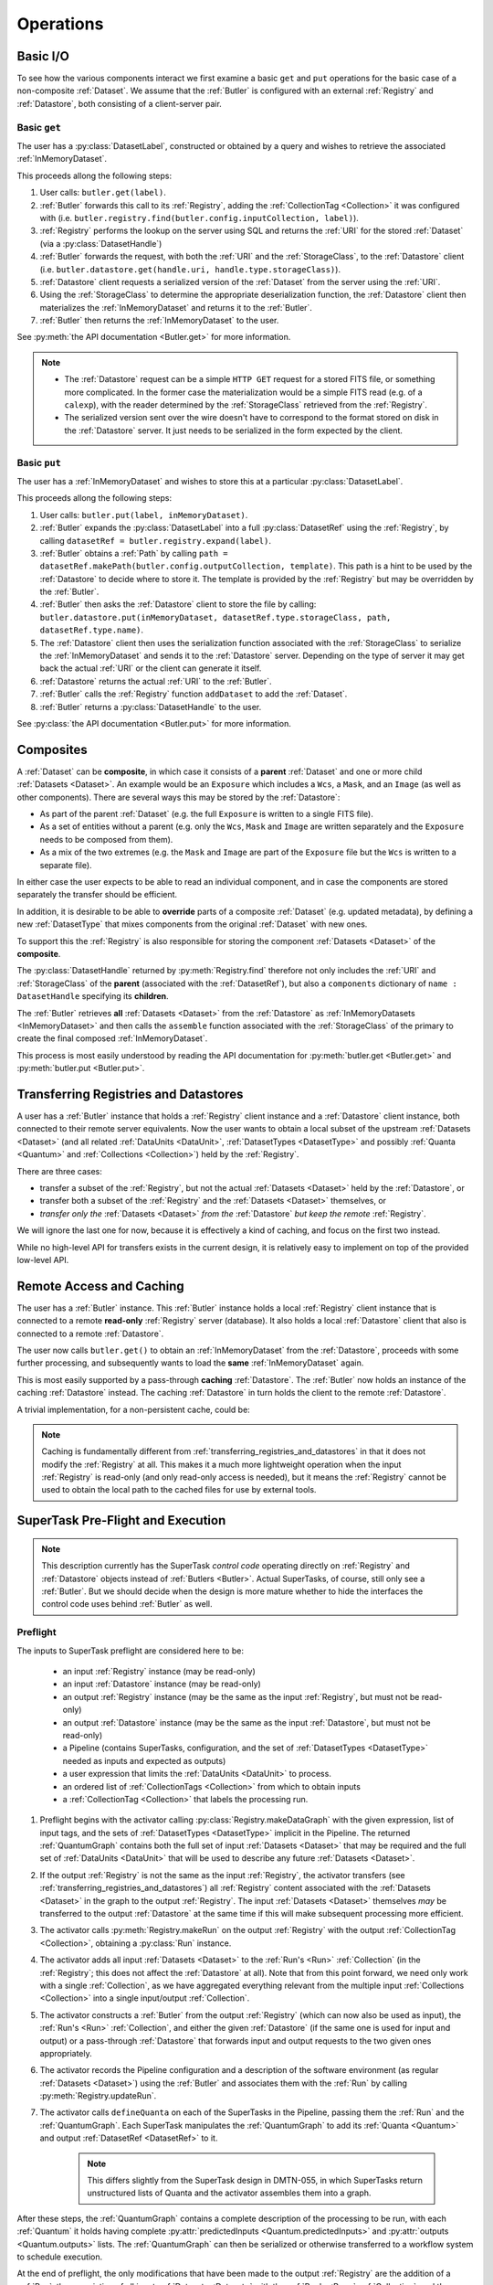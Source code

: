 ##########
Operations
##########

.. _basic_io:

Basic I/O
=========

To see how the various components interact we first examine a basic ``get`` and ``put`` operations for the basic case of a non-composite :ref:`Dataset`.
We assume that the :ref:`Butler` is configured with an external :ref:`Registry` and :ref:`Datastore`, both consisting of a client-server pair.

Basic ``get``
-------------

The user has a :py:class:`DatasetLabel`, constructed or obtained by a query and wishes to retrieve the associated :ref:`InMemoryDataset`.

This proceeds allong the following steps:

1. User calls: ``butler.get(label)``.
2. :ref:`Butler` forwards this call to its :ref:`Registry`, adding the :ref:`CollectionTag <Collection>` it was configured with (i.e. ``butler.registry.find(butler.config.inputCollection, label)``).
3. :ref:`Registry` performs the lookup on the server using SQL and returns the :ref:`URI` for the stored :ref:`Dataset` (via a :py:class:`DatasetHandle`)
4. :ref:`Butler` forwards the request, with both the :ref:`URI` and the :ref:`StorageClass`, to the :ref:`Datastore` client (i.e. ``butler.datastore.get(handle.uri, handle.type.storageClass)``).
5. :ref:`Datastore` client requests a serialized version of the :ref:`Dataset` from the server using the :ref:`URI`.
6. Using the :ref:`StorageClass` to determine the appropriate deserialization function, the :ref:`Datastore` client then materializes the :ref:`InMemoryDataset` and returns it to the :ref:`Butler`.
7. :ref:`Butler` then returns the :ref:`InMemoryDataset` to the user.

See :py:meth:`the API documentation <Butler.get>` for more information.

.. note::

    * The :ref:`Datastore` request can be a simple ``HTTP GET`` request for a stored FITS file, or something more complicated.
      In the former case the materialization would be a simple FITS read (e.g. of a ``calexp``), with the reader determined by the :ref:`StorageClass` retrieved from the :ref:`Registry`.

    * The serialized version sent over the wire doesn't have to correspond to the format stored on disk in the :ref:`Datastore` server.  It just needs to be serialized in the form expected by the client.

Basic ``put``
-------------

The user has a :ref:`InMemoryDataset` and wishes to store this at a particular :py:class:`DatasetLabel`.

This proceeds allong the following steps:

1. User calls: ``butler.put(label, inMemoryDataset)``.
2. :ref:`Butler` expands the :py:class:`DatasetLabel` into a full :py:class:`DatasetRef` using the :ref:`Registry`, by calling ``datasetRef = butler.registry.expand(label)``.
3. :ref:`Butler` obtains a :ref:`Path` by calling ``path = datasetRef.makePath(butler.config.outputCollection, template)``. This path is a hint to be used by the :ref:`Datastore` to decide where to store it.  The template is provided by the :ref:`Registry` but may be overridden by the :ref:`Butler`.
4. :ref:`Butler` then asks the :ref:`Datastore` client to store the file by calling: ``butler.datastore.put(inMemoryDataset, datasetRef.type.storageClass, path, datasetRef.type.name)``.
5. The :ref:`Datastore` client then uses the serialization function associated with the :ref:`StorageClass` to serialize the :ref:`InMemoryDataset` and sends it to the :ref:`Datastore` server.
   Depending on the type of server it may get back the actual :ref:`URI` or the client can generate it itself.
6. :ref:`Datastore` returns the actual :ref:`URI` to the :ref:`Butler`.
7. :ref:`Butler` calls the :ref:`Registry` function ``addDataset`` to add the :ref:`Dataset`.
8. :ref:`Butler` returns a :py:class:`DatasetHandle` to the user.

See :py:class:`the API documentation <Butler.put>` for more information.

.. _composites:

Composites
==========

A :ref:`Dataset` can be **composite**, in which case it consists of a **parent** :ref:`Dataset` and one or more child :ref:`Datasets <Dataset>`.  An example would be an ``Exposure`` which includes a ``Wcs``, a ``Mask``, and an ``Image`` (as well as other components).  There are several ways this may be stored by the :ref:`Datastore`:

* As part of the parent :ref:`Dataset` (e.g. the full ``Exposure`` is written to a single FITS file).
* As a set of entities without a parent (e.g. only the ``Wcs``, ``Mask`` and ``Image`` are written separately and the ``Exposure`` needs to be composed from them).
* As a mix of the two extremes (e.g. the ``Mask`` and ``Image`` are part of the ``Exposure`` file but the ``Wcs`` is written to a separate file).

In either case the user expects to be able to read an individual component, and in case the components are stored separately the transfer should be efficient.

In addition, it is desirable to be able to **override** parts of a composite :ref:`Dataset` (e.g. updated metadata), by defining a new :ref:`DatasetType` that mixes components from the original :ref:`Dataset` with new ones.

To support this the :ref:`Registry` is also responsible for storing the component :ref:`Datasets <Dataset>` of the **composite**.

The :py:class:`DatasetHandle` returned by :py:meth:`Registry.find` therefore not only includes the :ref:`URI` and :ref:`StorageClass` of the **parent** (associated with the :ref:`DatasetRef`), but also a ``components`` dictionary of ``name : DatasetHandle`` specifying its **children**.

The :ref:`Butler` retrieves **all** :ref:`Datasets <Dataset>` from the :ref:`Datastore` as :ref:`InMemoryDatasets <InMemoryDataset>` and then calls the ``assemble`` function associated with the :ref:`StorageClass` of the primary to create the final composed :ref:`InMemoryDataset`.

This process is most easily understood by reading the API documentation for :py:meth:`butler.get <Butler.get>` and :py:meth:`butler.put <Butler.put>`.

.. _transferring_registries_and_datastores:

Transferring Registries and Datastores
======================================

A user has a :ref:`Butler` instance that holds a :ref:`Registry` client instance and a :ref:`Datastore` client instance, both connected to their remote server equivalents. Now the user wants to obtain a local subset of the upstream :ref:`Datasets <Dataset>` (and all related :ref:`DataUnits <DataUnit>`, :ref:`DatasetTypes <DatasetType>` and possibly :ref:`Quanta <Quantum>` and :ref:`Collections <Collection>`) held by the :ref:`Registry`.

There are three cases:

* transfer a subset of the :ref:`Registry`, but not the actual :ref:`Datasets <Dataset>` held by the :ref:`Datastore`, or
* transfer both a subset of the :ref:`Registry` and the :ref:`Datasets <Dataset>` themselves, or
* *transfer only the* :ref:`Datasets <Dataset>` *from the* :ref:`Datastore` *but keep the remote* :ref:`Registry`.

We will ignore the last one for now, because it is effectively a kind of caching, and focus on the first two instead.

While no high-level API for transfers exists in the current design, it is relatively easy to implement on top of the provided low-level API.

.. py:function:: transfer(dst, src, expr, tag, copyDatasets=False)

    Transfer :ref:`Datasets <Dataset>` and related entities between :ref:`Butlers <Butler>`.

    :param Butler dst: :ref:`Butler` instance of destination.
    :param Butler src: :ref:`Butler` instance of source.
    :param str expr: an expression (SQL query that evaluates to a list of dataset_id) that selects the Datasets.
    :param str tag: a CollectionTag used to identify the requested transfered :ref:`Datasets <Dataset>` in the :ref:`Registry` of the destination :ref:`Butler`.
    :param bool copyDatasets: Should the :ref:`Datasets <Dataset>` be copied from the source to the destination :ref:`Datastore`?

    A possible implementation could be:

    .. code:: python
    
        dst.registry.transfer(src.registry, expr, tag)

        if copyDatasets:
            for label in dst.query(
                # get DatasetLabels for all Datasets in tag
                ):

                ref = dst.registry.expand(label)
                template = dst.config.templates.get(ref.type.name, None)
                path = ref.makePath(dst.config.outputCollection, template)
                handle = src.registry.find(tag, label)

                uri, components = dst.datastore.transfer(src.datastore, handle.uri, ref.type.storageClass, path, ref.type.name)
                dst.registry.addDataset(ref, uri, components, handle.producer, handle.run)
        else:
            # The following assumes the old datastore was empty and that the datastore will be
            # read-only.  Otherwise we will have to some chaining.
            dst.datastore = src.datastore


    .. todo::

        This is just a draft implementation to show the interfaces enable ``transfer`` to be written.
        However there are many remaining details to be worked out. Such as:

            * What should happen if the :ref:`Dataset` composition is different in the output datastore?
            * How exactly to implement :ref:`Datastore` chaining?
            * How to make this transactionally safe?
            * At what place in the component hierarchy should the high-level transfer be implemented?
              Since it is effectively a double-dispatch problem.

        Once these details have been worked out the high-level transfer should become part of the API.

    .. note::

        Depending on the ability to join user tables to data release tables in the science platform,
        transfers between butlers may or may not be common.


Remote Access and Caching
=========================

The user has a :ref:`Butler` instance. This :ref:`Butler` instance holds a local :ref:`Registry` client instance that is connected to a remote **read-only** :ref:`Registry` server (database). It also holds a local :ref:`Datastore` client that also is connected to a remote :ref:`Datastore`.

The user now calls ``butler.get()`` to obtain an :ref:`InMemoryDataset` from the :ref:`Datastore`, proceeds with some further processing, and subsequently wants to load the **same** :ref:`InMemoryDataset` again.

This is most easily supported by a pass-through **caching** :ref:`Datastore`. The :ref:`Butler` now holds an instance of the caching :ref:`Datastore` instead. The caching :ref:`Datastore` in turn holds the client to the remote :ref:`Datastore`.

.. digraph:: ButlerWithDatastoreCache
    :align: center

    node[shape=record]
    edge[dir=back, arrowtail=empty]

    Butler -> ButlerConfiguration [arrowtail=odiamond];
    Butler -> DatastoreCache [arrowtail=odiamond];
    DatastoreCache -> Datastore [arrowtail=odiamond];
    Butler -> Registry [arrowtail=odiamond];

A trivial implementation, for a non-persistent cache, could be:

.. py:class:: DatastoreCache

    .. py:attribute:: cache

        A dictionary of ``{(URI, parameters) : InMemoryDataset}``.

    .. py:attribute:: datastore

        The chained :ref:`Datastore`.

    .. py:method:: __init__(datastore)

        Initialize with chained :ref:`Datastore`.

    .. py:method:: get(uri, parameters=None)

        Implemented as:

        .. code:: python

            def get(uri, parameters=None):
                if (uri, parameters) not in self.cache:
                    self.cache[(uri, parameters)] = self.datastore.get(uri, parameters)

                return self.cache[(uri, parameters)]

    .. py:method:: put(inMemoryDataset, storageClass, path, typeName=None) -> URI, {name: URI}

        Direct forward to ``self.datastore.put``.

    .. py:method:: transfer(inputDatastore, inputUri, storageClass, path, typeName=None) -> URI, {name: URI}

        Direct forward to ``self.datastore.transfer``.

.. todo::

    * What to do when ``parameters`` differ? Should we re-slice?

    * Work out how persistable caches should be implemented.

.. note::

    Caching is fundamentally different from :ref:`transferring_registries_and_datastores` in that it does not modify the :ref:`Registry` at all.  This makes it a much more lightweight operation when the input :ref:`Registry` is read-only (and only read-only access is needed), but it means the :ref:`Registry` cannot be used to obtain the local path to the cached files for use by external tools.

SuperTask Pre-Flight and Execution
==================================

.. note::

    This description currently has the SuperTask *control code* operating directly on :ref:`Registry` and :ref:`Datastore` objects instead of :ref:`Butlers <Butler>`.
    Actual SuperTasks, of course, still only see a :ref:`Butler`.
    But we should decide when the design is more mature whether to hide the interfaces the control code uses behind :ref:`Butler` as well.

Preflight
---------

The inputs to SuperTask preflight are considered here to be:

 - an input :ref:`Registry` instance (may be read-only)
 - an input :ref:`Datastore` instance (may be read-only)
 - an output :ref:`Registry` instance (may be the same as the input :ref:`Registry`, but must not be read-only)
 - an output :ref:`Datastore` instance (may be the same as the input :ref:`Datastore`, but must not be read-only)
 - a Pipeline (contains SuperTasks, configuration, and the set of :ref:`DatasetTypes <DatasetType>` needed as inputs and expected as outputs)
 - a user expression that limits the :ref:`DataUnits <DataUnit>` to process.
 - an ordered list of :ref:`CollectionTags <Collection>` from which to obtain inputs
 - a :ref:`CollectionTag <Collection>` that labels the processing run.

.. todo::

    In order to construct the SuperTasks in a Pipeline (and extract the :ref:`DatasetTypes <DatasetType>`), we need to pass the SuperTask constructors a :ref:`Butler` or some other way to load the schemas of any catalogs they will use as input datasets.  These may differ between collections!

#. Preflight begins with the activator calling :py:class:`Registry.makeDataGraph` with the given expression, list of input tags, and the sets of :ref:`DatasetTypes <DatasetType>` implicit in the Pipeline.  The returned :ref:`QuantumGraph` contains both the full set of input :ref:`Datasets <Dataset>` that may be required and the full set of :ref:`DataUnits <DataUnit>` that will be used to describe any future :ref:`Datasets <Dataset>`.

#. If the output :ref:`Registry` is not the same as the input :ref:`Registry`, the activator transfers (see :ref:`transferring_registries_and_datastores`) all :ref:`Registry` content associated with the :ref:`Datasets <Dataset>` in the graph to the output :ref:`Registry`.  The input :ref:`Datasets <Dataset>` themselves *may* be transferred to the output :ref:`Datastore` at the same time if this will make subsequent processing more efficient.

#. The activator calls :py:meth:`Registry.makeRun` on the output :ref:`Registry` with the output :ref:`CollectionTag <Collection>`, obtaining a :py:class:`Run` instance.

#. The activator adds all input :ref:`Datasets <Dataset>` to the :ref:`Run's <Run>` :ref:`Collection` (in the :ref:`Registry`; this does not affect the :ref:`Datastore` at all).  Note that from this point forward, we need only work with a single :ref:`Collection`, as we have aggregated everything relevant from the multiple input :ref:`Collections <Collection>` into a single input/output :ref:`Collection`.

#. The activator constructs a :ref:`Butler` from the output :ref:`Registry` (which can now also be used as input), the :ref:`Run's <Run>` :ref:`Collection`, and either the given :ref:`Datastore` (if the same one is used for input and output) or a pass-through :ref:`Datastore` that forwards input and output requests to the two given ones appropriately.

#. The activator records the Pipeline configuration and a description of the software environment (as regular :ref:`Datasets <Dataset>`) using the :ref:`Butler` and associates them with the :ref:`Run` by calling :py:meth:`Registry.updateRun`.

#. The activator calls ``defineQuanta`` on each of the SuperTasks in the Pipeline, passing them the :ref:`Run` and the :ref:`QuantumGraph`.  Each SuperTask manipulates the :ref:`QuantumGraph` to add its :ref:`Quanta <Quantum>` and output :ref:`DatasetRef <DatasetRef>` to it.

    .. note::

        This differs slightly from the SuperTask design in DMTN-055, in which SuperTasks return unstructured lists of Quanta and the activator assembles them into a graph.

After these steps, the :ref:`QuantumGraph` contains a complete description of the processing to be run, with each :ref:`Quantum` it holds having complete :py:attr:`predictedInputs <Quantum.predictedInputs>` and :py:attr:`outputs <Quantum.outputs>` lists.
The :ref:`QuantumGraph` can then be serialized or otherwise transferred to a workflow system to schedule execution.

At the end of preflight, the only modifications that have been made to the output :ref:`Registry` are the addition of a :ref:`Run`, the association of all input :ref:`Datasets <Dataset>` with the :ref:`Run's <Run>` :ref:`Collection`, and the addition of :ref:`Datasets <Dataset>` recording the configuration and software environment.  Those two :ref:`Datasets <Dataset>` are the only modifications to the output :ref:`Datastore`.

.. todo::

    May want to try a few examples of ``defineQuanta`` implementations, perhaps covering applying master calibrations and making coadds.

.. _building_preflight_queries:

Building Preflight Queries
^^^^^^^^^^^^^^^^^^^^^^^^^^

The call to :py:meth:`Registry.makeDataGraph` at the start of Preflight hides a great deal of complexity that is central to how the :ref:`Registry` schema supports SuperTask Preflight.
The implementation of :py:meth:`makeDataGraph <Registry.makeDataGraph>` is responsible for generating a complex SQL query, interpreting the results, and packaging them into a data structure (a :py:class:`QuantumGraph` with a :py:class:`DataUnitMap`) that can be queried and extended by ``SuperTask.defineQuanta``.

The query generated by :py:meth:`Registry.makeDataGraph` is built by combining a machine-generated output field clause, a machine generated ``FROM`` clause, a machine-generated partial ``WHERE`` clause, and a supplemental partial ``WHERE`` clause provided by the user (the "expression" discribed above).

As an example, we'll consider the case where we are building coadds, which means we're combining ``warp`` :ref:`Datasets <Dataset>` to build ``coadd`` :ref:`Datasets <Dataset>`.
The :ref:`DataUnit` types associated with ``warp`` are:

 - :ref:`Visit`
 - :ref:`PhysicalFilter`
 - :ref:`Camera`
 - :ref:`Patch`
 - :ref:`Tract`
 - :ref:`SkyMap`

 while those associated with ``coadd`` are:

 - :ref:`Patch`
 - :ref:`Tract`
 - :ref:`SkyMap`
 - :ref:`AbstractFilter`

It's worth noting that of these, only :ref:`Visit` and :ref:`Patch` are needed to fully identify a ``warp`` and only :ref:`Patch` and :ref:`AbstractFilter` are needed to identify a ``coadd``; all of the other :ref:`DataUnit` types are uniquely identifed as foreign key targets of these.

Because the Pipeline we're running starts with ``warps`` produced in another processing run, ``warp`` will be the only element in the ``neededDatasetTypes`` argument and ``coadd`` will be the only element in the ``futureDatasetTypes`` argument.

The process starts by extracting the :ref:`DataUnit` types from both the ``neededDatasetTypes`` and ``futureDatasetTypes`` arguments to :py:meth:`makeDataGraph <Registry.makeDataGraph>`, and removing duplicates.
Python code to do that looks something like this:

.. code:: python

    unitTypes = []
    for datasetType in neededDatasetTypes:
        unitTypes.extend(datasetType.units)
    for datasetType in futureDatasetTypes:
        unitTypes.extend(datasetType.units)
    unitTypes = DataUnitTypeSet(unitTypes)  # removes duplicates

In our coaddition example, ``unitTypes == (Visit, PhysicalFilter, Camera, Patch, Tract, SkyMap, AbstractFilter)``.

We add the tables for all of these :ref:`DataUnit` types to the ``FROM`` clause, with inner joins between all of them, and add their "value" fields to the field list.
Our example query now looks like this:

.. code:: sql

    SELECT
        Visit.visit_number,
        PhysicalFilter.physical_filter_name,
        Camera.camera_name,
        Patch.patch_index,
        Tract.tract_number,
        SkyMap.skymap_name,
        AbstractFilter.abstract_filter_name
    FROM
        Visit
        INNER JOIN PhysicalFilter
        INNER JOIN Camera
        INNER JOIN Patch
        INNER JOIN Tract
        INNER JOIN SkyMap
        INNER JOIN AbstractFilter


We'll add the join restrictions later as part of the ``WHERE`` clause instead of via ``ON`` clauses.
Using ``ON`` is certainly possible and may be advisable in an actual implementation, but it makes the logic a bit harder to follow.

Some of the join restrictions are simple; they're just the foreign keys in the tables we've included.
The remaining join restrictions between the :ref:`DataUnits <DataUnit>` involve bringing the :ref:`many-to-many join tables <dataunit_joins>` between :ref:`DataUnits <DataUnit>`.
We simply include any join table that corresponds to any pair of :ref:`DataUnit` types in the full list.
That appends the following to our SQL statement:

.. code:: sql

    % ...everything in the past SQL code snippet...
        INNER JOIN VisitPatchJoin
    WHERE
        Visit.physical_filter_name = PhysicalFilter.physical_filter_name
            AND
        Visit.camera_name = Camera.camera_name
            AND
        PhysicalFilter.camera_name = Camera.camera_name
            AND
        Patch.tract_number = Tract.tract_number
            AND
        Patch.skymap_name = SkyMap.skymap_name
            AND
        Tract.skymap_name = SkyMap.skymap_name
            AND
        PhysicalFilter.abstract_filter_name = AbstractFilter.abstract_filter_name
            AND
        VisitPatchJoin.visit_number = Visit.visit_number
            AND
        VisitPatchJoin.camera_name = Visit.camera_name
            AND
        VisitPatchJoin.patch_index = Patch.patch_index
            AND
        VisitPatchJoin.tract_number = Patch.tract_number
            AND
        VisitPatchJoin.skymap_name = Patch.skymap_name

.. todo::

    That last statement in the text is a small lie; we don't want to bring in the VisitTractJoin table even though both Visit and Tract are in our list because it's redundant with VisitPatchJoin.
    That's not hard to fix; we just need to invent a rule that says to never include some join table if you already have another one, and define that hierarchy in the concrete DataUnit reference sections.

This query already produces the table of :ref:`DataUnit` primary key values we'd need to construct a :py:class:`DataUnitMap`, which is one of the most important components of the :py:class:`QuantumGraph` we'll pass to ``SuperTask.defineQuanta``.
But it currently covers the full "universe" of possible coadds: any known :ref:`Visit` that overlaps any known :ref:`Patch` is included.
We want to filter this in two ways:

 - we need to apply the user's filter expression;
 - we need to only consider ``warps`` that already exist in the :ref:`Collection(s) <Collection>` we're using as inputs.

We'll start with the first one, because it's easy: we just append the user expression to the end of the ``WHERE`` clause with an extra ``AND``, wrapping it in parenthesis.
That provides a very straightforward definition of what the user expression is: any valid SQL boolean expression that utilizes any of the :ref:`DataUnit` tables implied by the Pipeline.
Some examples:

 - Make coadds for any patches and filters that involve a range of HSC visits:

    .. code:: sql

        (Visit.visit_number BETWEEN 500 AND 700)
            AND
        Camera.camera_name = 'HSC'
            AND
        SkyMap.skymap_name = 'SSP-WIDE

 - Make a *r*-band coadd for a specific patch and filter, using any available data from HSC and CFHT:

    .. code:: sql

        Tract.tract_number = 23
            AND
        Patch.patch_index = 56
            AND
        SkyMap.skymap_name = 'SSP-WIDE`
            AND
        AbstractFilterName.abstract_filter_name = 'r'
            AND
        (Camera.camera_name = 'HSC' OR Camera.camera_name = 'CFHT')

 - Make all coadds with data taken after a certain date:

    .. code:: sql

        Visit.obs_begin > '2017-10-14'
            AND
        Camera.camera_name = 'HSC'
            AND
        SkyMap.skymap_name = 'SSP-WIDE


A few things stand out:

 - It's almost always necessary to provide both the camera name and the skymap name.  We could imagine having the higher-level activator code provide defaults for these so the user doesn't always have to include them explicitly.

 - The expressions can get quite verbose, as there's a lot of redundancy between the table names and the field names.  We might be able to eliminate a lot of that via a regular expression or other string substitution that transforms any comparison on a :ref:`DataUnit` type (e.g. ``Visit = 500``) name to a comparison on its "value" field (e.g. ``Visit.visit_number = 500``).

 - We can't (currently) filter on :ref:`DataUnits <DataUnit>` that *aren't* utilized by the :ref:`DatasetTypes <DatasetType>` produced or consumed by the Pipeline.  That makes it impossible to e.g. filter on :ref:`Tract` if you're just running a single-visit processing Pipeline.  This is not a fundamental limitation, though; we just need to find some way for the user to declare in advance what additional :ref:`DataUnits <DataUnit>` their expression will use.  It'd be best if we could infer that by actually parsing their expression, but if that's hard we could just make them declare the extra :ref:`DataUnits <DataUnit>` explicitly to the activator.

To restrict the query to :ref:`DataUnits <DataUnit>` associated with already-existing input data (``warps``, in this case), we iterate over the :ref:`DatasetTypes <DatasetType>` in the ``neededDatasetTypes`` list and, for each :ref:`DatasetType`, add:

 - the :ref:`Dataset <sql_Dataset>` table to the ``FROM`` list (again as an ``INNER JOIN``), aliased to the :ref:`DatasetType`;

 - the primary key of the :ref:`Dataset <sql_Dataset>` table, ``(dataset_id, registry_id)``, again aliased, to the ``SELECT`` field list;

 - a ``WHERE`` restriction on the aliased :ref:`Dataset <sql_Dataset>` to restrict it to that :ref:`DatasetType`;

 - all :ref:`Dataset-DataUnit join tables <dataset_joins>` for the *minimal* set of :ref:`DataUnits <DataUnit>` needed to identify the current :ref:`DatasetType`;

 - a ``WHERE`` restriction joining the join tables to the aliased :ref:`DatasetType`;

 - a join table and restriction to limit us to the :ref:`Collection(s) <Collection>` arguments passed to :py:meth:`makeDataGraph <Registry.makeDataGraph>`.

In the coaddition example, that makes our full query (now completed):

.. code:: sql

    SELECT
        Visit.visit_number,
        PhysicalFilter.physical_filter_name,
        Camera.camera_name,
        Patch.patch_index,
        Tract.tract_number,
        SkyMap.skymap_name,
        AbstractFilter.abstract_filter_name,
        warp.dataset_id AS warp_dataset_id,
        warp.registry_id AS warp_registry_id
    FROM
        Visit
        INNER JOIN PhysicalFilter
        INNER JOIN Camera
        INNER JOIN Patch
        INNER JOIN Tract
        INNER JOIN SkyMap
        INNER JOIN AbstractFilter
        INNER JOIN VisitPatchJoin
        INNER JOIN Dataset AS warp
        INNER JOIN DatasetVisitJoin AS warpVisitJoin
        INNER JOIN DatasetPatchJoin AS warpPatchJoin
        INNER JOIN DatasetCollections AS warpCollections
    WHERE
        Visit.physical_filter_name = PhysicalFilter.physical_filter_name
            AND
        Visit.camera_name = Camera.camera_name
            AND
        PhysicalFilter.camera_name = Camera.camera_name
            AND
        Patch.tract_number = Tract.tract_number
            AND
        Patch.skymap_name = SkyMap.skymap_name
            AND
        Tract.skymap_name = SkyMap.skymap_name
            AND
        PhysicalFilter.abstract_filter_name = AbstractFilter.abstract_filter_name
            AND
        VisitPatchJoin.visit_number = Visit.visit_number
            AND
        VisitPatchJoin.camera_name = Visit.camera_name
            AND
        VisitPatchJoin.patch_index = Patch.patch_index
            AND
        VisitPatchJoin.tract_number = Patch.tract_number
            AND
        VisitPatchJoin.skymap_name = Patch.skymap_name
            AND
        warp.dataset_type_name = 'warp'
            AND
        warp.dataset_id = warpVisitJoin.dataset_id
            AND
        warp.registry_id = warpVisitJoin.registry_id
            AND
        warpVisitJoin.visit_number = Visit.visit_number
            AND
        warpVisitJoin.camera_name = Visit.camera_name
            AND
        warp.dataset_id = warpPatchJoin.dataset_id
            AND
        warp.registry_id = warpPatchJoin.registry_id
            AND
        warpPatchJoin.patch_index = Patch.patch_index
            AND
        warpPatchJoin.tract_number = Patch.tract_number
            AND
        warpPatchJoin.skymap_name = Patch.skymap_name
            AND
        warpCollections.dataset_id = warp.dataset_id
            AND
        warpCollections.registry_id = warp.registry_id
            AND
        warpCollections.tag = ($USER_TAG)
        ($USER_EXPRESSION)
    ;

.. note::

    The example above demonstrates using only a single :ref:`Collection`.
    Handling multiple :ref:`Collections <Collection>` is quite a bit trickier.
    It can obviously be accomplished with temporary tables, views, or subqueries that create a de-duplicated list of :ref:`Datasets <Dataset>` for each :ref:`DatasetType` across all given :ref:`Collections <Collection>` before joining them into the main query.
    It is not clear whether it can be accomplished directly within a single query with no subqueries.

Adding the :ref:`Dataset` fields to the ``SELECT`` field list is clearly unnecessary for constraining the query; that all happens in the ``WHERE`` clause.
What these do is identify the set of input :ref:`Datasets <Dataset>` that will be used by the processing.
In this example, each row has a unique (compound) ``warp`` ID, but that's not always true - to be safe in general, duplicates will have to be removed.

As written, this query doesn't pull down *everything* about the :ref:`Datasets <Dataset>`.
Including all of the fields that describe a :ref:`Dataset` in the same query is clearly possible (albeit a bit tricky in the case of composites), but it's not obviously more efficient than running smaller follow-up queries to get the extra Dataset fields when the original query may have a lot of duplicates.

We actually face the same problem for the extra fields associated with the :ref:`DataUnits <DataUnit>`; our query so far generates all of the primary key values and relationship information we'll need, but we'll need to follow that up with later queries to fill in the extra fields or add a lot more fields.
And as with the :ref:`Datasets <Dataset>`, we could instead add the extra fields to the main query, but doing so will in general involve a lot of duplicate values.

We will assume for now that we'll leave the main query as-is and use follow-up queries to expand its results into a list of :py:class:`DatasetHandles <DatasetHandle>` that we can add to the :py:class:`QuantumGraph`.
As noted above, the :ref:`DataUnit` primary keys from the main query are sufficient to construct a :py:class:`DataUnitMap` to attach to it, and the implementation of :py:meth:`Registry.makeDataGraph` is complete.


Fine-Grained Input Control
^^^^^^^^^^^^^^^^^^^^^^^^^^
The tags and expression passed to :py:meth:`Registry.makeDataGraph` provide a level of control over processing inputs that should be sufficient for most SuperTask execution invoked by developers and science users.
That level of control may not be sufficient for production operators, however -- though in most cases, it's actually that exercising the levels of control operators require may be unpleasant or inconvenient.

That's because the :ref:`Collection` tag system is already extremely flexible.
As long as an operator is permitted to apply tags to :ref:`Datasets <Dataset>` in the database that backs a :ref:`Registry` (which may not involve going through the :ref:`Registry` interface, they can create a :ref:`Collection` including (and more importantly, not including) any :ref:`Datasets <Dataset>` they'd like, whether that's generated by one or more SQL queries, external programs, or human inspections.
This mechanism should be strongly considered as at least part of any implentation of a fine-grained control use case before we add additional logic to :py:meth:`Registry.makeDataGraph`.
We will, after all, be adding all input data to the :ref:`Collection` associated with each :ref:`Run` during the course of preflight anyway, and it is perfectly acceptable to do this prior to preflight and then use that existing :ref:`Collection` to label the :ref:`Run` (making the later assignment of the input data to that :ref:`Collection` a no-op).

Two types of fine-grained control stand out as being difficult (perhaps impossible) to handle with just :ref:`Collections <Collection>`:

 - blacklists that apply to only some processing steps, not all of them;
 - manual alterations of the relationships between raw science images and master calibration :ref:`Datasets <Dataset>`.

The current system could easily be extended to support these use cases in other ways, however:

 - Blacklisting that only applies to a single SuperTask could be implemented as a blacklist  :ref:`Dataset` (possibly a database-backed one) that is passed to the SuperTask's ``defineQuanta`` method and applied there.  This would require adding some mechanism for passing :ref:`Datasets <Dataset>` to ``defineQuanta`` without permitting SuperTasks to load arbitrary :ref:`Datasets <Dataset>` at that stage.

 - Manual alterations of calibration product relationships could be implemented by creating a new set of :ref:`VisitRange` :ref:`DataUnits <DataUnit>` and assigning existing them to new :ref:`Datasets <Dataset>` in a new :ref:`Collection` whose :ref:`URIs <URI>` are taken from existing :ref:`Datasets <Dataset>`.  We'd need to think through the implications of having multiple :ref:`Datasets <Dataset>` with the same :ref:`URIs <URI>`, and we'd certainly need some new high-level code to make this easy to do.

This does not rule out adding new logic and arguments to :py:meth:`Registry.makeDataGraph` to meet fine-grained input control requirements, of course, and it is also possible that we could let operators write the entire query generated by :py:meth:`makeDataGraph <Registry.makeDataGraph>` manually.
The complexity of the those queries makes writing them manually from scratch a significant ask, of course, so it might be best to instead let operators *modify* a generated query after it has been generated.
That would generally involve editing only the ``FROM`` and ``WHERE`` clauses, as downstream code that interprets the query results would require the field list to remain unchanged.

Because a single query is used to define the inputs for all processing steps, however, even manual control over the query would not permit operators to control which inputs are used in different steps independently.
Complete operator control over that would probably have to involve generating :ref:`Quanta <Quantum>` to pass to ``SuperTask.runQuantum`` manually, without calling ``defineQuanta`` or other standard preflight code at all.
While probably possible (and perhaps not even too difficult) for a fixed Pipeline, this would make it harder to propagate changes to the Pipeline into the production system.
It also raises a fundamental philosophical question about the degree of determinism (vs. runtime flexibility) we expect from a particular release of Science Pipelines code, because it makes it impossible to guarantee that input-selection logic will be the same in production as it was in development.


.. _direct_supertask_execution:

Direct Execution
----------------

This section describes executing SuperTasks in an environment in which the same output :ref:`Registry` and :ref:`Datastore` used for preflight are directly accessible to the worker processes.
See :ref:`shared_nothing_supertask_execution` for SuperTask execution in an environment where workers cannot access the :ref:`Datastore` or the output :ref:`Registry`.

#. The activator constructs an input/output :ref:`Butler` with the same :ref:`Registry` and :ref:`Datastore` used in preflight.

#. The activator loops over all :ref:`Quanta <Quantum>` it has been assigned by the workflow system.  For each one, it:

    #. adds the :ref:`Quantum` to the :ref:`Registry` by calling :py:meth:`Registry.addQuantum`.  This stores the :py:attr:`predictedInputs <Quantum.predictedInputs>` provenance in the :ref:`Registry`;

    #. transforms all :py:attr:`predictedInputs <Quantum.predictedInputs>` :py:class:`DatasetRefs <DatasetRef>` into :py:class:`DatasetHandles <DatasetHandle>`, allowing the control code to test whether all needed inputs are present before actually invoking SuperTask code;

    #. calls ``SuperTask.runQuantum`` with the :py:class:`Quantum` instance and the :py:class:`Butler` instance.  The SuperTask calls :py:meth:`Butler.get` (using the :ref:`DatasetRefs <DatasetRef>` in :py:attr:`Quantum.predictedInputs`) to obtain its inputs, and indicates the ones it actually utilizes by calling :py:meth:`Butler.markInputUsed`.  Outputs are saved with :py:meth:`Butler.put`, which is passed the :py:class:`Quantum` instance to automatically record :py:attr:`outputs <Quantum.outputs>` provenance.

If the SuperTask throws an exception or otherwise experiences a fatal error, the :ref:`Quantum` that defined its execution will thus have already been added to the :ref:`Registry` whith as much information as possible about its inputs and outputs, maximizing its use in debugging the failure.


.. _shared_nothing_supertask_execution:

Shared-Nothing Execution
------------------------

The LSST Batch Production Service plans to use worker nodes that cannot connect to the central :ref:`Registry` database and :ref:`Datastore` that provide long-term management and storage of their inputs and outputs.
Instead, after Preflight, copies of all :py:attr:`predictedInput <Quantum.predictedInputs>` :ref:`Datasets <Dataset>` for the :ref:`Quanta <Quantum>` to be executed on a node will be transferred to local scratch space in advance.
After execution, outputs will be transferred back and ingested into the permanent storage system.

These transfers may be executed by external code that accesses the internals of the permanent :ref:`Datastore` and :ref:`Registry`, and one likely requirement of these tools is that :ref:`Registry`-wide unique filenames for both inputs and outputs be known in advance.
Because the design described in this document does not deal directly with filenames (which are implementation details of *some* :ref:`Datastores <Datastore>`, we will assume here that the :ref:`Path <Path>` for a :ref:`Dataset` (which is by construction unique across a :ref:`Registry`) *is* the filename used by the :ref:`Datastore`.
This assumption also implies that in this case we can construct a :ref:`URI` directly from a :ref:`Path` (whereas this would usually be a private transformation defined by a :ref:`Datastore`).
Because the templates used to generate :ref:`Paths <Path>` are defined by the :ref:`Registry`, there is no practical loss in generality from this assumption.

The :ref:`QuantumGraph` generated by Preflight holds :py:class:`DatasetRef` instances for all input and output :ref:`Datasets <Dataset>` that may be produced.
An invocation of Preflight is also associated with exactly one :ref:`Run`, and this provides enough information to obtain the unique paths of all :ref:`Datasets <Dataset>`: we simply call :py:meth:`makePath(run) <DatasetRef.makePath>` on each :py:class:`DatasetRef` in the graph.
External code can then transfer the filenames from their persistent storage to local scratch, maintaining the unique filenames within a new directory.

To execute SuperTask code on the scratch space, we need to construct a :ref:`Butler`, and that means constructing a :ref:`Registry` and :ref:`Datastore`.
The :ref:`Datastore` is simple: it reads and writes to a local POSIX filesystem that uses the same :ref:`Path`/filename-based :ref:`URIs <URI>` as the permanent :ref:`Datastore`.

For the :ref:`Registry`, we will use a *limited* :ref:`Registry`, which uses a simple set of dictionary-like mappings instead of a full SQL database.
The content needed to construct it can be saved to a file by calling :py:meth:`export() <Registry.export>` on the master :ref:`Registry` with the subset of the :ref:`QuantumGraph` to be processed on the node as the only argument.
The exported :ref:`Registry` contents can then be transferred to the node like any other file.

SuperTask execution then proceeds on the worker node as described in :ref:`direct_supertask_execution`, but with a :ref:`Butler` initialized with the local limited :ref:`Registry` and simple :ref:`Datastore`.
The local :ref:`Registry` is still responsible for recording provenance information provided by the SuperTask(s) and activator.

After execution has completed on the node, we use :py:meth:`Registry.export` on the local :ref:`Registry`, this time to dump its entire contents to a file.
This includes all provenance information and the list of :ref:`Datasets <Dataset>`, though the "intrusive" :py:attr:`actualInputs <Quantum.actualInputs>` provenance is the only information that could not instead be inferred from the transfer system's own records and the set of files in the directory.

Because the current plan is for APIs outside the scope of this document to be used when ingesting provenance information and output :ref:`Datasets <Dataset>` into persistent storage, the only additional requirement on the interfaces described here is that the limited :ref:`Registry` export file format either be readable by the external code or easily convertible to a format that is.

.. todo::

    Once our interfaces for transfers between Datastores are more mature, we should be able to implement this operation using just the APIs described in this document, without assuming anything about Datastores that use unique filenames (though doing so may be a significant optimization).
    Even if that's not something the LDF production system ever uses, it might provide an easier way to set up mini-production systems with shared-nothing nodes at other locations.


.. _running_comparison_supertasks:

Running Comparison SuperTasks
-----------------------------

SuperTasks that compare their input :ref:`Datasets <Dataset>`, and hence wish to access :ref:`Datasets <Dataset>` with the same :ref:`DataUnits <DataUnit>` in different :ref:`Collections <Collection>`, were not anticipated by the original SuperTask design and are not included in the description of SuperTask covered above.

These can be supported by the current data access design, with the following qualifications:

 - As executing a Pipeline always outputs to a single :ref:`Run` and a single :ref:`Collection`, only one of the :ref:`Collections <Collection>` being compared by a SuperTask can have outputs written to it by the same Pipeline that includes the comparison SuperTask.  For example, this allows a Pipeline that processes data to also include a SuperTask that compares the results to an existing :ref:`Collection`, but it does not permit different configurations of the same Pipeline to be executed and compared in a single step.

 - The contents of one :ref:`Collection` shall be used to construct the :ref:`QuantumGraph` that defines the full execution plan.  This makes it impossible to e.g. process only :ref:`DatasetRefs <DatasetRef>` for which a :ref:`Dataset` exists in all compared :ref:`Collections <Collection>`.  It also means that the ``defineQuanta`` method for comparison SuperTasks should expect to see only one :ref:`DatasetRef` of any set to be compared *at this time*.

To implement Preflight for a Pipeline containing comparison SuperTasks, then, the activator simply executes the normal Preflight process on one of the :ref:`Collections <Collection>` to be compared.
The activator then walks the resulting :ref:`QuantumGraph`, identifying any :ref:`DatasetRefs <DatasetRef>` that represent comparisons by some combination of task names and :ref:`DatasetType` names obtainable from the Pipeline.
For each of these, it searches for matching :py:class:`DatasetHandles <DatasetHandle>` in the other :ref:`Collections <Collection>` and attaches these to the :ref:`Quantum` as additional inputs.  SuperTask execution can then be run as usual.

This adds a few small requirements on the interfaces of some of the classes involved:

 - When passed a :py:class:`DatasetHandle`, :ref:`Butler` must permit it to be loaded using the :ref:`URI` (and any component :ref:`URIs <URI>`) it holds, rather than interpreting it as a :py:class:`DatasetRef` to be combined with the :ref:`Butler's <Butler>` own :ref:`Collection` to obtain a new :ref:`URI`.  This has been added to the design as :py:meth:`Butler.getDirect`.

 - The container type used to implement :py:attr:`Quantum.predictedInputs` must be able to hold multiple :py:class:`DatasetHandles <DatasetHandle>` that appear equivalent when compared as :py:class:`DatasetRefs <DatasetRef>`.

 - Either :py:class:`DatasetHandle` or the :py:attr:`Quantum.predictedInputs` container must provide a way for the SuperTask to ascertain which of the input :ref:`Collections <Collection>` it was retreived from.

DataUnit Updates and Inserts
============================

.. todo::

    Fill these sections in.  Make sure to handle :ref:`dataunit_joins`.

Raw Data Ingest
---------------

Making Master Calibrations
--------------------------

Defining SkyMaps
----------------

